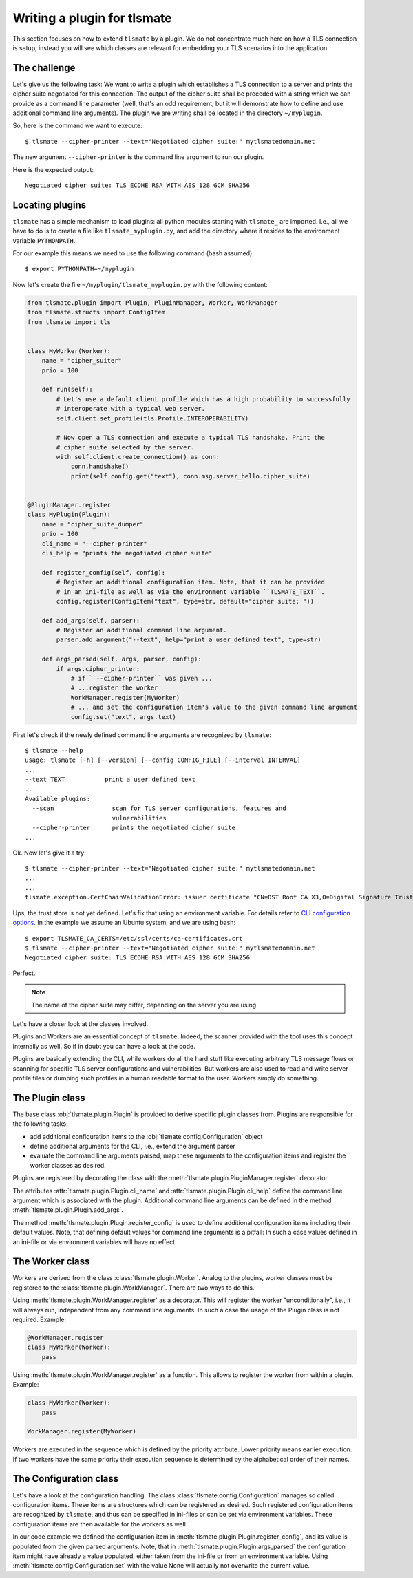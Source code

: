 Writing a plugin for tlsmate
============================

This section focuses on how to extend ``tlsmate`` by a plugin. We do not concentrate much
here on how a TLS connection is setup, instead you will see which classes are relevant
for embedding your TLS scenarios into the application.

The challenge
-------------

Let's give us the following task: We want to write a plugin which establishes
a TLS connection to a server and prints the cipher suite negotiated for this connection.
The output of the cipher suite shall be preceded with a string which we can provide as
a command line parameter (well, that's an odd requirement, but it will demonstrate how to define
and use additional command line arguments). The plugin we are writing shall be located
in the directory ``~/myplugin``.

So, here is the command we want to execute::

    $ tlsmate --cipher-printer --text="Negotiated cipher suite:" mytlsmatedomain.net

The new argument ``--cipher-printer`` is the command line argument to run our plugin.

Here is the expected output::

    Negotiated cipher suite: TLS_ECDHE_RSA_WITH_AES_128_GCM_SHA256

Locating plugins
----------------

``tlsmate`` has a simple mechanism to load plugins: all python modules starting with
``tlsmate_`` are imported. I.e., all we have to do is to create a file like ``tlsmate_myplugin.py``,
and add the directory where it resides to the environment variable ``PYTHONPATH``.

For our example this means we need to use the following command (bash assumed)::

    $ export PYTHONPATH=~/myplugin

Now let's create the file ``~/myplugin/tlsmate_myplugin.py`` with the following content:

.. code-block:: python

    from tlsmate.plugin import Plugin, PluginManager, Worker, WorkManager
    from tlsmate.structs import ConfigItem
    from tlsmate import tls


    class MyWorker(Worker):
        name = "cipher_suiter"
        prio = 100

        def run(self):
            # Let's use a default client profile which has a high probability to successfully
            # interoperate with a typical web server.
            self.client.set_profile(tls.Profile.INTEROPERABILITY)

            # Now open a TLS connection and execute a typical TLS handshake. Print the
            # cipher suite selected by the server.
            with self.client.create_connection() as conn:
                conn.handshake()
                print(self.config.get("text"), conn.msg.server_hello.cipher_suite)


    @PluginManager.register
    class MyPlugin(Plugin):
        name = "cipher_suite_dumper"
        prio = 100
        cli_name = "--cipher-printer"
        cli_help = "prints the negotiated cipher suite"

        def register_config(self, config):
            # Register an additional configuration item. Note, that it can be provided
            # in an ini-file as well as via the environment variable ``TLSMATE_TEXT``.
            config.register(ConfigItem("text", type=str, default="cipher suite: "))

        def add_args(self, parser):
            # Register an additional command line argument.
            parser.add_argument("--text", help="print a user defined text", type=str)

        def args_parsed(self, args, parser, config):
            if args.cipher_printer:
                # if ``--cipher-printer`` was given ...
                # ...register the worker
                WorkManager.register(MyWorker)
                # ... and set the configuration item's value to the given command line argument
                config.set("text", args.text)


First let's check if the newly defined command line arguments are recognized by ``tlsmate``::

    $ tlsmate --help
    usage: tlsmate [-h] [--version] [--config CONFIG_FILE] [--interval INTERVAL]
    ...
    --text TEXT           print a user defined text
    ...
    Available plugins:
      --scan                scan for TLS server configurations, features and
                            vulnerabilities
      --cipher-printer      prints the negotiated cipher suite
    ...

Ok. Now let's give it a try::

    $ tlsmate --cipher-printer --text="Negotiated cipher suite:" mytlsmatedomain.net
    ...
    ...
    tlsmate.exception.CertChainValidationError: issuer certificate "CN=DST Root CA X3,O=Digital Signature Trust Co." for certificate "CN=R3,O=Let's Encrypt,C=US" not found in trust store

Ups, the trust store is not yet defined. Let's fix that using an environment variable.
For details refer to `CLI configuration options <cli_config.html>`__.
In the example we assume an Ubuntu system, and we are using bash::

    $ export TLSMATE_CA_CERTS=/etc/ssl/certs/ca-certificates.crt
    $ tlsmate --cipher-printer --text="Negotiated cipher suite:" mytlsmatedomain.net
    Negotiated cipher suite: TLS_ECDHE_RSA_WITH_AES_128_GCM_SHA256

Perfect.

.. note::
   The name of the cipher suite may differ, depending on the server you are using.

Let's have a closer look at the classes involved.

Plugins and Workers are an essential concept of ``tlsmate``. Indeed, the scanner provided
with the tool uses this concept internally as well. So if in doubt you can have a look at the code.

Plugins are basically extending the CLI, while workers do all the hard stuff like
executing arbitrary TLS message flows or scanning for specific TLS server configurations and
vulnerabilities. But workers are also used to read and write server profile files or dumping
such profiles in a human readable format to the user. Workers simply do something.

The Plugin class
----------------

The base class :obj:`tlsmate.plugin.Plugin` is provided to derive specific plugin classes from.
Plugins are responsible for the following tasks:

* add additional configuration items to the :obj:`tlsmate.config.Configuration` object
* define additional arguments for the CLI, i.e., extend the argument parser
* evaluate the command line arguments parsed, map these arguments to the
  configuration items and register the worker classes as desired.

Plugins are registered by decorating the class with the :meth:`tlsmate.plugin.PluginManager.register`
decorator.

The attributes :attr:`tlsmate.plugin.Plugin.cli_name` and :attr:`tlsmate.plugin.Plugin.cli_help` define
the command line argument which is associated with the plugin. Additional command line arguments
can be defined in the method :meth:`tlsmate.plugin.Plugin.add_args`.

The method :meth:`tlsmate.plugin.Plugin.register_config` is used to define additional configuration
items including their default values. Note, that defining default values for command line arguments
is a pitfall: In such a case values defined in an ini-file or via environment variables will have
no effect.

The Worker class
----------------

Workers are derived from the class :class:`tlsmate.plugin.Worker`. Analog to the plugins, worker
classes must be registered to the :class:`tlsmate.plugin.WorkManager`. There are two ways to
do this.

Using :meth:`tlsmate.plugin.WorkManager.register` as a decorator. This will register the
worker "unconditionally", i.e., it will always run, independent from any command line arguments.
In such a case the usage of the Plugin class is not required. Example:

.. code-block:: python

    @WorkManager.register
    class MyWorker(Worker):
        pass

Using :meth:`tlsmate.plugin.WorkManager.register` as a function. This allows to register
the worker from within a plugin. Example:

.. code-block:: python

    class MyWorker(Worker):
        pass

    WorkManager.register(MyWorker)

Workers are executed in the sequence which is defined by the priority attribute. Lower
priority means earlier execution. If two workers have the same priority their execution
sequence is determined by the alphabetical order of their names.

The Configuration class
-----------------------

Let's have a look at the configuration handling. The class :class:`tlsmate.config.Configuration`
manages so called configuration items. These items are structures which can be registered as
desired. Such registered configuration items are recognized by ``tlsmate``, and thus can be
specified in ini-files or can be set via environment variables. These configuration items
are then available for the workers as well.

In our code example we defined the configuration item in :meth:`tlsmate.plugin.Plugin.register_config`,
and its value is populated from the given parsed arguments. Note, that in
:meth:`tlsmate.plugin.Plugin.args_parsed` the configuration item might have already a value
populated, either taken from the ini-file or from an environment variable. Using
:meth:`tlsmate.config.Configuration.set` with the value None will actually not overwrite
the current value.
